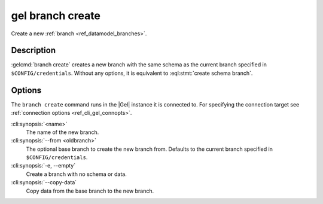.. _ref_cli_gel_branch_create:


=================
gel branch create
=================

Create a new :ref:`branch <ref_datamodel_branches>`.

.. cli:synopsis::

    gel branch create [<options>] <name>

Description
===========

:gelcmd:`branch create` creates a new branch with the same schema as the
current branch specified in ``$CONFIG/credentials``. Without any options, it is
equivalent to :eql:stmt:`create schema branch`.


Options
=======

The ``branch create`` command runs in the |Gel| instance it is
connected to. For specifying the connection target see
:ref:`connection options <ref_cli_gel_connopts>`.

:cli:synopsis:`<name>`
    The name of the new branch.

:cli:synopsis:`--from <oldbranch>`
    The optional base branch to create the new branch from. Defaults to the
    current branch specified in ``$CONFIG/credentials``.

:cli:synopsis:`-e, --empty`
    Create a branch with no schema or data.

:cli:synopsis:`--copy-data`
    Copy data from the base branch to the new branch.
